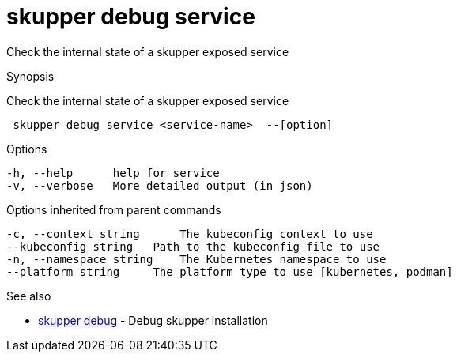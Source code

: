 = skupper debug service

Check the internal state of a skupper exposed service

.Synopsis

Check the internal state of a skupper exposed service

```
 skupper debug service <service-name>  --[option]


```

.Options

```
-h, --help      help for service
-v, --verbose   More detailed output (in json)
```

.Options inherited from parent commands

```
-c, --context string      The kubeconfig context to use
--kubeconfig string   Path to the kubeconfig file to use
-n, --namespace string    The Kubernetes namespace to use
--platform string     The platform type to use [kubernetes, podman]
```

.See also

* xref:skupper_debug.adoc[skupper debug]	 - Debug skupper installation

[discrete]
// Auto generated by spf13/cobra on 12-Jun-2023
